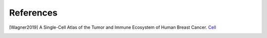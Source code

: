 References
----------

.. [Wagner2019] A Single-Cell Atlas of the Tumor and Immune Ecosystem of Human Breast Cancer.
    `Cell <https://linkinghub.elsevier.com/retrieve/pii/S0092867419302673>`_